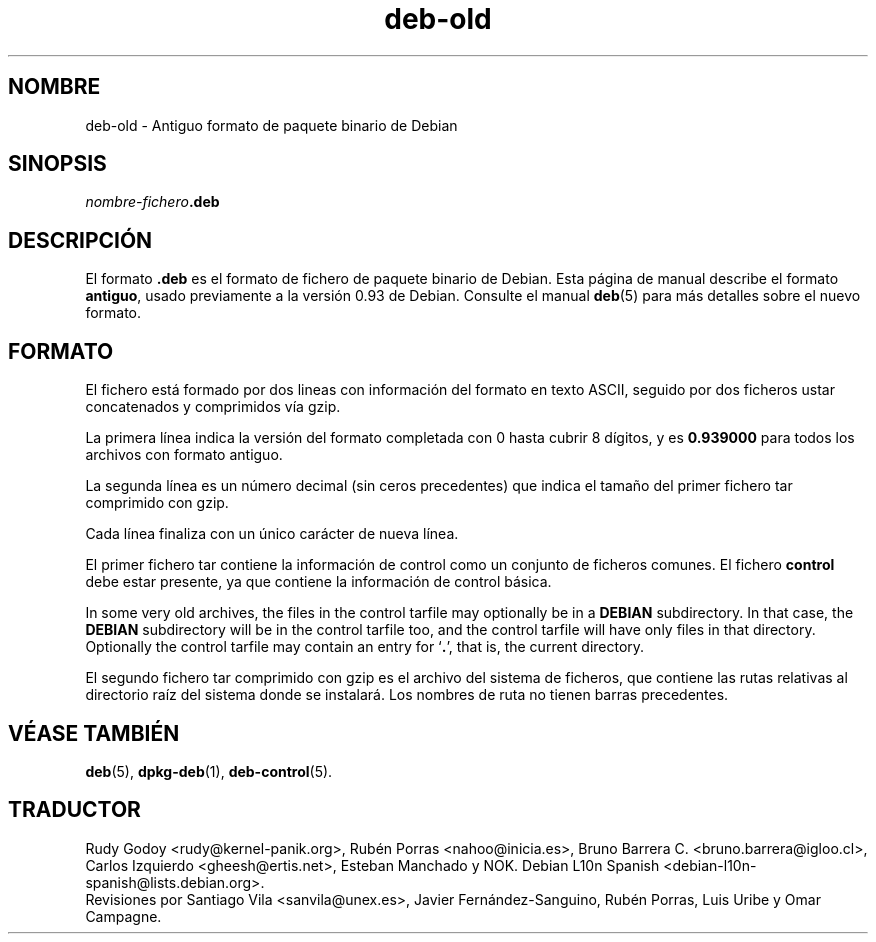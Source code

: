 .\" dpkg manual page - deb-old(5)
.\"
.\" Copyright © 1995 Raul Miller
.\" Copyright © 1995-1996 Ian Jackson <ijackson@chiark.greenend.org.uk>
.\" Copyright © 2000 Wichert Akkerman <wakkerma@debian.org>
.\"
.\" This is free software; you can redistribute it and/or modify
.\" it under the terms of the GNU General Public License as published by
.\" the Free Software Foundation; either version 2 of the License, or
.\" (at your option) any later version.
.\"
.\" This is distributed in the hope that it will be useful,
.\" but WITHOUT ANY WARRANTY; without even the implied warranty of
.\" MERCHANTABILITY or FITNESS FOR A PARTICULAR PURPOSE.  See the
.\" GNU General Public License for more details.
.\"
.\" You should have received a copy of the GNU General Public License
.\" along with this program.  If not, see <https://www.gnu.org/licenses/>.
.
.\"*******************************************************************
.\"
.\" This file was generated with po4a. Translate the source file.
.\"
.\"*******************************************************************
.TH deb\-old 5 2019-03-25 1.19.6 "Herramientas de dpkg"
.nh
.SH NOMBRE
deb\-old \- Antiguo formato de paquete binario de Debian
.
.SH SINOPSIS
\fInombre\-fichero\fP\fB.deb\fP
.
.SH DESCRIPCI\('ON
El formato \fB.deb\fP es el formato de fichero de paquete binario de Debian.
Esta p\('agina de manual describe el formato \fBantiguo\fP, usado previamente a la
versi\('on 0.93 de Debian. Consulte el manual \fBdeb\fP(5) para m\('as detalles sobre
el nuevo formato.
.
.SH FORMATO
El fichero est\('a formado por dos lineas con informaci\('on del formato en texto
ASCII, seguido por dos ficheros ustar concatenados y comprimidos v\('ia gzip.
.PP
La primera l\('inea indica la versi\('on del formato completada con 0 hasta cubrir
8 d\('igitos, y es \fB0.939000\fP para todos los archivos con formato antiguo.
.PP
La segunda l\('inea es un n\('umero decimal (sin ceros precedentes) que indica el
tama\(~no del primer fichero tar comprimido con gzip.
.PP
Cada l\('inea finaliza con un \('unico car\('acter de nueva l\('inea.
.PP
El primer fichero tar contiene la informaci\('on de control como un conjunto de
ficheros comunes. El fichero \fBcontrol\fP debe estar presente, ya que contiene
la informaci\('on de control b\('asica.
.PP
In some very old archives, the files in the control tarfile may optionally
be in a \fBDEBIAN\fP subdirectory. In that case, the \fBDEBIAN\fP subdirectory
will be in the control tarfile too, and the control tarfile will have only
files in that directory. Optionally the control tarfile may contain an entry
for \(oq\fB.\fP\(cq, that is, the current directory.
.PP
El segundo fichero tar comprimido con gzip es el archivo del sistema de
ficheros, que contiene las rutas relativas al directorio ra\('iz del sistema
donde se instalar\('a. Los nombres de ruta no tienen barras precedentes.
.
.SH "V\('EASE TAMBI\('EN"
\fBdeb\fP(5), \fBdpkg\-deb\fP(1), \fBdeb\-control\fP(5).
.SH TRADUCTOR
Rudy Godoy <rudy@kernel\-panik.org>,
Rub\('en Porras <nahoo@inicia.es>,
Bruno Barrera C. <bruno.barrera@igloo.cl>,
Carlos Izquierdo <gheesh@ertis.net>,
Esteban Manchado y
NOK.
Debian L10n Spanish <debian\-l10n\-spanish@lists.debian.org>.
.br
Revisiones por Santiago Vila <sanvila@unex.es>,
Javier Fern\('andez\-Sanguino, Rub\('en Porras,
Luis Uribe y Omar Campagne.
